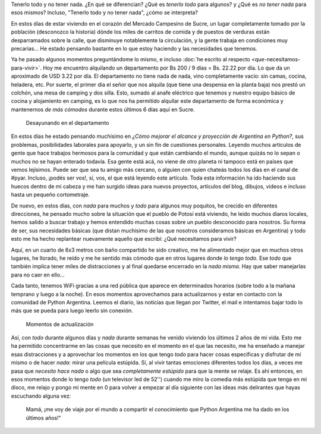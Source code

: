 .. title: Tenerlo todo y no tener nada
.. slug: tenerlo-todo-y-no-tener-nada
.. date: 2015-07-27 11:55:28 UTC-03:00
.. tags: argentina en python, viaje, bolivia, sucre, chuquisaca, filosofía
.. category: 
.. link: 
.. description: 
.. type: text

Tenerlo todo y no tener nada. ¿En qué se diferencian? ¿Qué es *tenerlo
todo* para algunos? y ¿Qué es *no tener nada* para esos mismos?
Incluso, "Tenerlo todo y no tener nada", ¿cómo se interpreta?

En estos días de estar viviendo en el corazón del Mercado Campesino de
Sucre, un lugar completamente tomado por la población (desconozco la
historia) dónde los miles de carritos de comida y de puestos de
verduras están desparramados sobre la calle, que disminuye
notablemente la circulación, y la gente trabaja en condiciones muy
precarias... He estado pensando bastante en lo que estoy haciendo y
las necesidades que tenemos.

Ya he pasado algunos momentos preguntándome lo mismo, e incluso
:doc:`he escrito al respecto <que-necesitamos-para-vivir>`. Hoy me
encuentro alquilando un departamento por Bs 200 / 9 días = Bs. 22.22
por día. Lo que da un aproximado de USD 3.22 por día. El departamento
no tiene nada de nada, vino completamente vacío: sin camas, cocina,
heladera, etc. Por suerte, el primer día el señor que nos alquila (que
tiene una despensa en la planta baja) nos prestó un colchón, una mesa
de camping y dos silla. Esto, sumado al anafe eléctrico que tenemos y
nuestro equipo básico de cocina y alojamiento en camping, es lo que nos
ha permitido alquilar este departamento de forma económica y
mantenernos *de más cómodos* durante estos últimos 6 días aquí en
Sucre.

.. figure:: IMG_20150724_093912.thumbnail.jpg
   :target: IMG_20150724_093912.jpg

   Desayunando en el departamento


.. TEASER_END

En estos días he estado pensando muchísimo en *¿Cómo mejorar el
alcance y proyección de Argentina en Python?*, sus problemas,
posibilidades laborales para apoyarlo, y un sin fin de cuestiones
personales. Leyendo muchos artículos de gente que hace trabajos
hermosos para la comunidad y que están cambiando el mundo, aunque
quizás no lo sepan o muchos no se hayan enterado todavía. Esa gente
está acá, no viene de otro planeta ni tampoco está en países que vemos
lejísimos. Puede ser que sea tu amigo más cercano, o alguien con quien
chateás todos los días en el canal de #pyar. Incluso, ¡podés ser vos!,
sí, vos, el que está leyendo este artículo. Toda esta información ha
ido haciendo sus huecos dentro de mi cabeza y me han surgido ideas
para nuevos proyectos, artículos del blog, dibujos, videos e incluso
hasta un pequeño cortometraje.

De nuevo, en estos días, con *nada* para muchos y *todo* para algunos
muy poquitos, he crecido en diferentes direcciones, he pensado mucho
sobre la situación que el pueblo de Potosí está viviendo, he leído
muchos diaros locales, hemos salido a buscar trabajo y hemos entendido
muchas cosas sobre un pueblo desconocido para nosotros. Su forma de
ser, sus necesidades básicas (que distan muchísimo de las que nosotros
consideramos básicas en Argentina) y todo esto me ha hecho replantear
nuevamente aquello que escribí: ¿Qué necesitamos para vivir?

Aquí, en un cuarto de 6x3 metros con baño compartido he sido creativo,
me he alimentado mejor que en muchos otros lugares, he llorado, he
reído y me he sentido más cómodo que en otros lugares donde *lo tengo
todo*. Ese *todo* que también implica tener miles de distracciones y
al final quedarse encerrado en la *nada misma*. Hay que saber
manejarlas para no caer en ello...

Cada tanto, tenemos WiFi gracias a una red pública que aparece en
determinados horarios (sobre todo a la mañana temprano y luego a la
noche). En esos momentos aprovechamos para actualizarnos y estar en
contacto con la comunidad de Python Argentina. Leemos el diario, las
noticias que llegan por Twitter, el mail e intentamos bajar todo lo
más que se pueda para luego leerlo sin conexión.

.. figure:: IMG_20150724_093752.thumbnail.jpg
   :target: IMG_20150724_093752.jpg

   Momentos de actualización

Así, con *todo* durante algunos días y *nada* durante semanas he
venido viviendo los últimos 2 años de mi vida. Esto me ha permitido
concentrarme en las cosas que necesito en el momento en el que las
necesito, me ha enseñado a manejar esas distracciones y a aprovechar
los momentos en los que tengo *todo* para hacer cosas específicas y
disfrutar de mí mismo o de hacer *nada*: mirar una película
estúpida. Sí, al vivir tantas emociones diferentes todos los días, a
veces me pasa que *necesito hace nada* o algo que sea *completamente
estúpido* para que la mente se relaje. Es ahí entonces, en esos
momentos donde lo tengo *todo* (un televisor led de 52'') cuando me
miro la comedia más estúpida que tenga en mi disco, me relajo y pongo
mi mente en 0 para volver a empezar al día siguiente con las ideas más
delirantes que hayas escuchando alguna vez:


    Mamá, ¡me voy de viaje por el mundo a compartir el conocimiento
    que Python Argentina me ha dado en los últimos años!"

